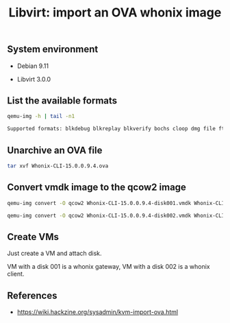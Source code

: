 #+TITLE: Libvirt: import an OVA whonix image
#+OPTIONS: ^:nil
#+PROPERTY: header-args:sh :session *shell libvirt-import-ova-image sh* :results silent raw
#+PROPERTY: header-args:python :session *shell libvirt-import-ova-image python* :results silent raw

** System environment

- Debian 9.11

- Libvirt 3.0.0

** List the available formats

#+BEGIN_SRC sh :results replace code :exports both
qemu-img -h | tail -n1
#+END_SRC

#+RESULTS:
#+begin_src sh
Supported formats: blkdebug blkreplay blkverify bochs cloop dmg file ftp ftps gluster host_cdrom host_device http https iscsi iser luks nbd nfs null-aio null-co parallels qcow qcow2 qed quorum raw rbd replication sheepdog ssh vdi vhdx vmdk vpc vvfat
#+end_src

** Unarchive an OVA file

#+BEGIN_SRC sh
tar xvf Whonix-CLI-15.0.0.9.4.ova
#+END_SRC

** Convert vmdk image to the qcow2 image

#+BEGIN_SRC sh
qemu-img convert -O qcow2 Whonix-CLI-15.0.0.9.4-disk001.vmdk Whonix-CLI-15.0.0.9.4-disk001.qcow2
#+END_SRC

#+BEGIN_SRC sh
qemu-img convert -O qcow2 Whonix-CLI-15.0.0.9.4-disk002.vmdk Whonix-CLI-15.0.0.9.4-disk002.qcow2
#+END_SRC

** Create VMs

Just create a VM and attach disk.

VM with a disk 001 is a whonix gateway, VM with a disk 002 is a whonix
client.

** References

- https://wiki.hackzine.org/sysadmin/kvm-import-ova.html

